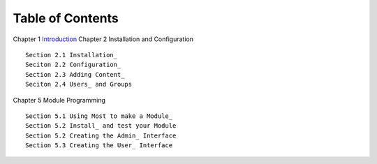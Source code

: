 -----------------
Table of Contents
-----------------

Chapter 1 Introduction_ 
Chapter 2 Installation and Configuration

::    
    
    Section 2.1 Installation_
    Seciton 2.2 Configuration_
    Section 2.3 Adding Content_
    Seciton 2.4 Users_ and Groups
    
Chapter 5 Module Programming

::

    Section 5.1 Using Most to make a Module_
    Section 5.2 Install_ and test your Module
    Section 5.2 Creating the Admin_ Interface
    Section 5.3 Creating the User_ Interface
    

.. _Introduction: 1_1_Introduction.rst
.. _Installation: 2_1_installation.rst
.. _Configuration: 2_2_configuration.rst
.. _Content: 2_3_content.rst
.. _Users: 2_4_Users_And_Groups.rst
.. _Modules: 5_1_Module_Programming.rst
.. _Install: 5_2_Installing_Module.rst
.. _Admin 5_3_Code_Customization.rst
.. _User 5_4_Customising_User_Interface.rst